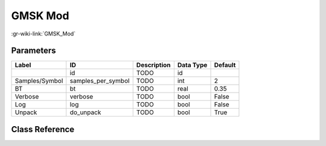 --------
GMSK Mod
--------

:gr-wiki-link:`GMSK_Mod`

Parameters
**********

+-------------------------+-------------------------+-------------------------+-------------------------+-------------------------+
|Label                    |ID                       |Description              |Data Type                |Default                  |
+=========================+=========================+=========================+=========================+=========================+
|                         |id                       |TODO                     |id                       |                         |
+-------------------------+-------------------------+-------------------------+-------------------------+-------------------------+
|Samples/Symbol           |samples_per_symbol       |TODO                     |int                      |2                        |
+-------------------------+-------------------------+-------------------------+-------------------------+-------------------------+
|BT                       |bt                       |TODO                     |real                     |0.35                     |
+-------------------------+-------------------------+-------------------------+-------------------------+-------------------------+
|Verbose                  |verbose                  |TODO                     |bool                     |False                    |
+-------------------------+-------------------------+-------------------------+-------------------------+-------------------------+
|Log                      |log                      |TODO                     |bool                     |False                    |
+-------------------------+-------------------------+-------------------------+-------------------------+-------------------------+
|Unpack                   |do_unpack                |TODO                     |bool                     |True                     |
+-------------------------+-------------------------+-------------------------+-------------------------+-------------------------+

Class Reference
*******************

.. tabs::

   .. group-tab:: Python
      TODO

   .. group-tab:: C++

      .. doxygengroup:: block_digital_gmsk_mod
         :content-only:
         :undoc-members:
         :private-members:
         :members:

